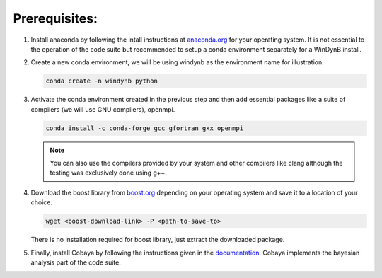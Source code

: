 ===================
Prerequisites:
===================

#. Install anaconda by following the intall instructions at `anaconda.org <https://www.anaconda.com/docs/getting-started/miniconda/install>`_ for your operating system. It is not essential to the operation of the code suite but recommended to setup a conda environment separately for a WinDynB install.


#. Create a new conda environment, we will be using windynb as the environment name for illustration.

   .. code-block:: console

      conda create -n windynb python

#. Activate the conda environment created in the previous step and then add essential packages like a suite of compilers (we will use GNU compilers), openmpi.

   .. code-block:: console

      conda install -c conda-forge gcc gfortran gxx openmpi

   .. note::

      You can also use the compilers provided by your system and other compilers like clang although the testing was exclusively done using g++.

#. Download the boost library from `boost.org <https://www.boost.org/users/download/>`_ depending on your operating system and save it to a location of your choice.

   .. code-block:: console

      wget <boost-download-link> -P <path-to-save-to>

   There is no installation required for boost library, just extract the downloaded package.

   
#. Finally, install Cobaya by following the instructions given in the `documentation <https://cobaya.readthedocs.io/en/latest/>`_. Cobaya implements the bayesian analysis part of the code suite.
